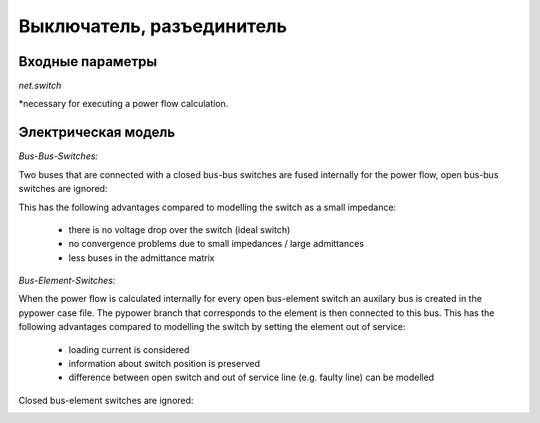 ﻿.. _switch_model:

==========================
Выключатель, разъединитель
==========================

Входные параметры
=====================

*net.switch*

.. tabularcolumns:: |p{0.10\linewidth}|p{0.10\linewidth}|p{0.25\linewidth}|p{0.40\linewidth}|
.. csv-table:: 
   :file: switch_par.csv
   :delim: ;
   :widths: 10, 10, 25, 40

\*necessary for executing a power flow calculation.

   
Электрическая модель
====================

*Bus-Bus-Switches:*

Two buses that are connected with a closed bus-bus switches are fused internally for the power flow, open bus-bus switches are ignored:

.. image:: switches_bus.png
	:width: 18em
	:alt: alternate Text
	:align: center

This has the following advantages compared to modelling the switch as a small impedance:

    - there is no voltage drop over the switch (ideal switch)
    - no convergence problems due to small impedances / large admittances
    - less buses in the admittance matrix
    
*Bus-Element-Switches:*

When the power flow is calculated internally for every open bus-element switch an auxilary bus is created in the pypower case file. The pypower branch that corresponds to the element is then connected to this bus. This has the following advantages compared to modelling the switch by setting the element out of service:

    - loading current is considered
    - information about switch position is preserved
    - difference between open switch and out of service line (e.g. faulty line) can be modelled

Closed bus-element switches are ignored:

.. image:: switches_element.png
	:width: 30em
	:alt: alternate Text
	:align: center


